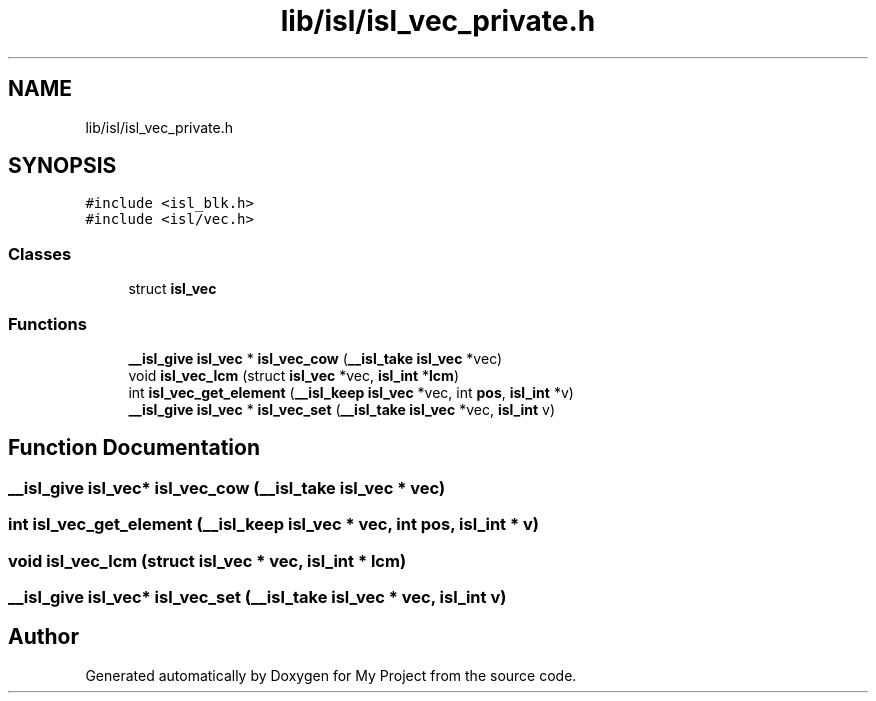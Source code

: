 .TH "lib/isl/isl_vec_private.h" 3 "Sun Jul 12 2020" "My Project" \" -*- nroff -*-
.ad l
.nh
.SH NAME
lib/isl/isl_vec_private.h
.SH SYNOPSIS
.br
.PP
\fC#include <isl_blk\&.h>\fP
.br
\fC#include <isl/vec\&.h>\fP
.br

.SS "Classes"

.in +1c
.ti -1c
.RI "struct \fBisl_vec\fP"
.br
.in -1c
.SS "Functions"

.in +1c
.ti -1c
.RI "\fB__isl_give\fP \fBisl_vec\fP * \fBisl_vec_cow\fP (\fB__isl_take\fP \fBisl_vec\fP *vec)"
.br
.ti -1c
.RI "void \fBisl_vec_lcm\fP (struct \fBisl_vec\fP *vec, \fBisl_int\fP *\fBlcm\fP)"
.br
.ti -1c
.RI "int \fBisl_vec_get_element\fP (\fB__isl_keep\fP \fBisl_vec\fP *vec, int \fBpos\fP, \fBisl_int\fP *v)"
.br
.ti -1c
.RI "\fB__isl_give\fP \fBisl_vec\fP * \fBisl_vec_set\fP (\fB__isl_take\fP \fBisl_vec\fP *vec, \fBisl_int\fP v)"
.br
.in -1c
.SH "Function Documentation"
.PP 
.SS "\fB__isl_give\fP \fBisl_vec\fP* isl_vec_cow (\fB__isl_take\fP \fBisl_vec\fP * vec)"

.SS "int isl_vec_get_element (\fB__isl_keep\fP \fBisl_vec\fP * vec, int pos, \fBisl_int\fP * v)"

.SS "void isl_vec_lcm (struct \fBisl_vec\fP * vec, \fBisl_int\fP * lcm)"

.SS "\fB__isl_give\fP \fBisl_vec\fP* isl_vec_set (\fB__isl_take\fP \fBisl_vec\fP * vec, \fBisl_int\fP v)"

.SH "Author"
.PP 
Generated automatically by Doxygen for My Project from the source code\&.
